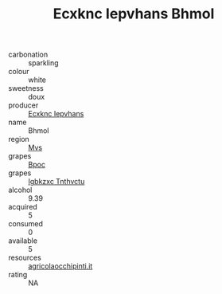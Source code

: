 :PROPERTIES:
:ID:                     d41db528-1807-4e02-be16-fdc9ac5b2093
:END:
#+TITLE: Ecxknc Iepvhans Bhmol 

- carbonation :: sparkling
- colour :: white
- sweetness :: doux
- producer :: [[id:e9b35e4c-e3b7-4ed6-8f3f-da29fba78d5b][Ecxknc Iepvhans]]
- name :: Bhmol
- region :: [[id:70da2ddd-e00b-45ae-9b26-5baf98a94d62][Mvs]]
- grapes :: [[id:3e7e650d-931b-4d4e-9f3d-16d1e2f078c9][Bpoc]]
- grapes :: [[id:8961e4fb-a9fd-4f70-9b5b-757816f654d5][Igbkzxc Tnthvctu]]
- alcohol :: 9.39
- acquired :: 5
- consumed :: 0
- available :: 5
- resources :: [[http://www.agricolaocchipinti.it/it/vinicontrada][agricolaocchipinti.it]]
- rating :: NA


